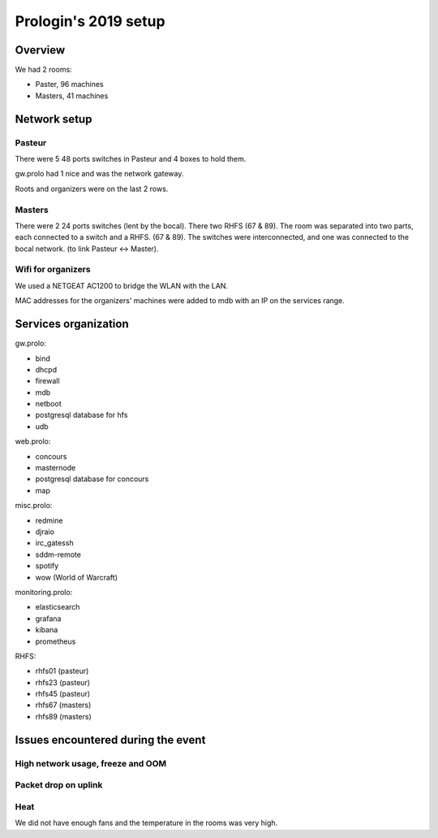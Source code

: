 Prologin's 2019 setup
=====================

Overview
--------

We had 2 rooms:

- Paster, 96 machines
- Masters, 41 machines

Network setup
-------------

Pasteur
~~~~~~~

There were 5 48 ports switches in Pasteur and 4 boxes to hold them.

gw.prolo had 1 nice and was the network gateway.

Roots and organizers were on the last 2 rows.

Masters
~~~~~~~
There were 2 24 ports switches (lent by the bocal).
There two RHFS (67 & 89).
The room was separated into two parts, each connected to a switch
and a RHFS. (67 & 89). The switches were interconnected, and one was connected
to the bocal network. (to link Pasteur <-> Master).

Wifi for organizers
~~~~~~~~~~~~~~~~~~~

We used a NETGEAT AC1200 to bridge the WLAN with the LAN.

MAC addresses for the organizers' machines were added to mdb with an IP on the
services range.

Services organization
---------------------

gw.prolo:

- bind
- dhcpd
- firewall
- mdb
- netboot
- postgresql database for hfs
- udb

web.prolo:

- concours
- masternode
- postgresql database for concours
- map

misc.prolo:

- redmine
- djraio
- irc_gatessh
- sddm-remote
- spotify
- wow (World of Warcraft)

monitoring.prolo:

- elasticsearch
- grafana
- kibana
- prometheus

RHFS:

- rhfs01 (pasteur)
- rhfs23 (pasteur)
- rhfs45 (pasteur)
- rhfs67 (masters)
- rhfs89 (masters)

Issues encountered during the event
-----------------------------------

High network usage, freeze and OOM
~~~~~~~~~~~~~~~~~~~~~~~~~~~~~~~~~~

Packet drop on uplink
~~~~~~~~~~~~~~~~~~~~~

Heat
~~~~

We did not have enough fans and the temperature in the rooms was very high.
